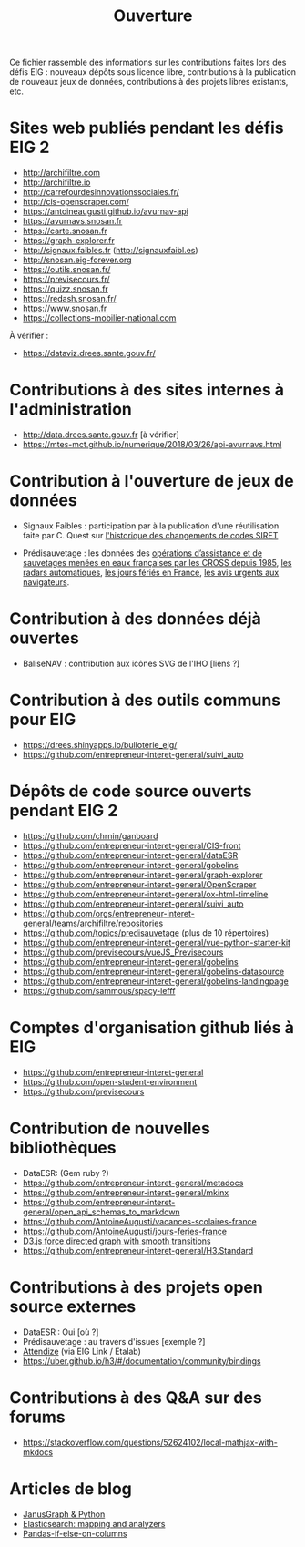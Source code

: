 #+title: Ouverture

Ce fichier rassemble des informations sur les contributions faites
lors des défis EIG : nouveaux dépôts sous licence libre, contributions
à la publication de nouveaux jeux de données, contributions à des
projets libres existants, etc.

* Sites web publiés pendant les défis EIG 2

- http://archifiltre.com
- http://archifiltre.io
- http://carrefourdesinnovationssociales.fr/
- http://cis-openscraper.com/
- https://antoineaugusti.github.io/avurnav-api
- https://avurnavs.snosan.fr
- https://carte.snosan.fr
- https://graph-explorer.fr
- http://signaux.faibles.fr (http://signauxfaibl.es)
- http://snosan.eig-forever.org
- https://outils.snosan.fr/
- https://previsecours.fr/
- https://quizz.snosan.fr
- https://redash.snosan.fr/
- https://www.snosan.fr
- https://collections-mobilier-national.com

À vérifier :

- https://dataviz.drees.sante.gouv.fr/

* Contributions à des sites internes à l'administration

- http://data.drees.sante.gouv.fr [à vérifier]
- https://mtes-mct.github.io/numerique/2018/03/26/api-avurnavs.html

* Contribution à l'ouverture de jeux de données

- Signaux Faibles : participation par à la publication d'une
  réutilisation faite par C. Quest sur [[https://www.data.gouv.fr/fr/datasets/historique-des-changements-de-codes-siret/][l'historique des changements de
  codes SIRET]]

- Prédisauvetage : les données des [[https://www.data.gouv.fr/fr/datasets/operations-coordonnees-par-les-cross/][opérations d’assistance et de
  sauvetages menées en eaux françaises par les CROSS depuis 1985]], [[https://www.data.gouv.fr/fr/datasets/radars-automatiques/][les
  radars automatiques]], [[https://www.data.gouv.fr/fr/datasets/jours-feries-en-france/][les jours fériés en France]], [[https://www.data.gouv.fr/fr/datasets/avis-urgents-aux-navigateurs-en-vigueur-en-eaux-francaises-metropolitaines/][les avis urgents
  aux navigateurs]].

* Contribution à des données déjà ouvertes

- BaliseNAV : contribution aux icônes SVG de l'IHO [liens ?]

* Contribution à des outils communs pour EIG

- https://drees.shinyapps.io/bulloterie_eig/
- https://github.com/entrepreneur-interet-general/suivi_auto

* Dépôts de code source ouverts pendant EIG 2

- https://github.com/chrnin/ganboard
- https://github.com/entrepreneur-interet-general/CIS-front
- https://github.com/entrepreneur-interet-general/dataESR
- https://github.com/entrepreneur-interet-general/gobelins
- https://github.com/entrepreneur-interet-general/graph-explorer
- https://github.com/entrepreneur-interet-general/OpenScraper
- https://github.com/entrepreneur-interet-general/ox-html-timeline
- https://github.com/entrepreneur-interet-general/suivi_auto
- https://github.com/orgs/entrepreneur-interet-general/teams/archifiltre/repositories
- https://github.com/topics/predisauvetage (plus de 10 répertoires)
- https://github.com/entrepreneur-interet-general/vue-python-starter-kit
- https://github.com/previsecours/vueJS_Previsecours
- https://github.com/entrepreneur-interet-general/gobelins
- https://github.com/entrepreneur-interet-general/gobelins-datasource
- https://github.com/entrepreneur-interet-general/gobelins-landingpage
- https://github.com/sammous/spacy-lefff

* Comptes d'organisation github liés à EIG

- https://github.com/entrepreneur-interet-general
- https://github.com/open-student-environment
- https://github.com/previsecours

* Contribution de nouvelles bibliothèques

- DataESR: (Gem ruby ?)
- https://github.com/entrepreneur-interet-general/metadocs
- https://github.com/entrepreneur-interet-general/mkinx
- https://github.com/entrepreneur-interet-general/open_api_schemas_to_markdown
- https://github.com/AntoineAugusti/vacances-scolaires-france
- https://github.com/AntoineAugusti/jours-feries-france
- [[https://bl.ocks.org/benoitguigal/e11a791079318b7ff6ecde9a6464801d][D3.js force directed graph with smooth transitions]]
- https://github.com/entrepreneur-interet-general/H3.Standard

* Contributions à des projets open source externes

- DataESR : Oui [où ?]
- Prédisauvetage : au travers d'issues [exemple ?]
- [[https://github.com/Attendize/Attendize][Attendize]] (via EIG Link / Etalab)
- https://uber.github.io/h3/#/documentation/community/bindings

* Contributions à des Q&A sur des forums

- https://stackoverflow.com/questions/52624102/local-mathjax-with-mkdocs

* Articles de blog

- [[https://medium.com/@BGuigal/janusgraph-python-9e8d6988c36c][JanusGraph & Python]]
- [[https://medium.com/@BGuigal/elasticsearch-mapping-and-analysers-ab0c507f4ada][Elasticsearch: mapping and analyzers]]
- [[https://guillim.github.io/pandas/2018/10/22/Pandas-if-else-on-columns.html][Pandas-if-else-on-columns]]
